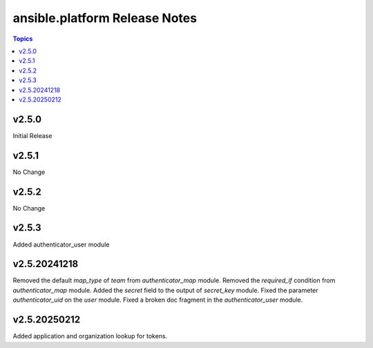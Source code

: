 =========================================
ansible.platform Release Notes
=========================================

.. contents:: Topics


v2.5.0
======
Initial Release

v2.5.1
======
No Change

v2.5.2
======
No Change

v2.5.3
======
Added authenticator_user module

v2.5.20241218
======
Removed the default `map_type` of `team` from `authenticator_map` module.
Removed the `required_if` condition from `authenticator_map` module.
Added the `secret` field to the output of `secret_key` module.
Fixed the parameter `authenticator_uid` on the `user` module.
Fixed a broken doc fragment in the `authenticator_user` module.

v2.5.20250212
======
Added application and organization lookup for tokens.
